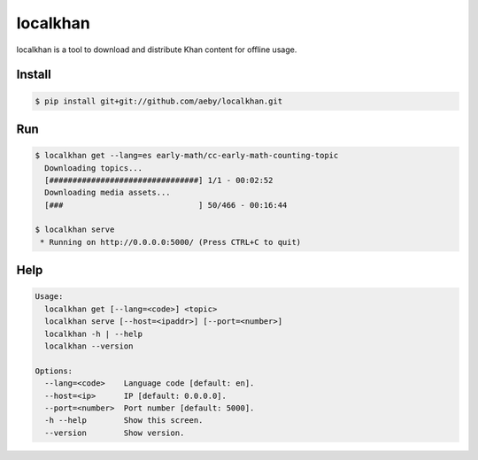 localkhan
---------

localkhan is a tool to download and distribute
Khan content for offline usage.

Install
```````

.. code:: bash

    $ pip install git+git://github.com/aeby/localkhan.git

Run
```

.. code:: bash

    $ localkhan get --lang=es early-math/cc-early-math-counting-topic
      Downloading topics...
      [################################] 1/1 - 00:02:52
      Downloading media assets...
      [###                             ] 50/466 - 00:16:44

    $ localkhan serve
     * Running on http://0.0.0.0:5000/ (Press CTRL+C to quit)

Help
````

.. code:: bash

    Usage:
      localkhan get [--lang=<code>] <topic>
      localkhan serve [--host=<ipaddr>] [--port=<number>]
      localkhan -h | --help
      localkhan --version

    Options:
      --lang=<code>    Language code [default: en].
      --host=<ip>      IP [default: 0.0.0.0].
      --port=<number>  Port number [default: 5000].
      -h --help        Show this screen.
      --version        Show version.
